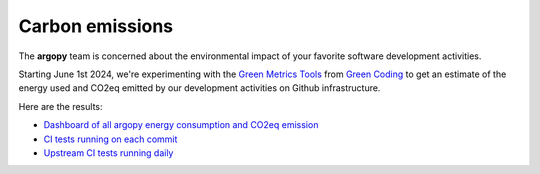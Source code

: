 .. _energy

Carbon emissions
================

The **argopy** team is concerned about the environmental impact of your favorite software development activities.

Starting June 1st 2024, we're experimenting with the `Green Metrics Tools <https://metrics.green-coding.io>`_ from `Green Coding <https://www.green-coding.io>`_ to get an estimate of the energy used and CO2eq emitted by our development activities on Github infrastructure.

Here are the results:

- `Dashboard of all argopy energy consumption and CO2eq emission <https://metrics.green-coding.io/carbondb-lists.html?project_uuid=a5c7557d-f668-482b-b740-b87d0bbf5b6d>`_

- `CI tests running on each commit <https://metrics.green-coding.io/ci.html?repo=euroargodev/argopy&amp;amp;branch=master&amp;amp;workflow=22344160>`_

- `Upstream CI tests running daily <https://metrics.green-coding.io/ci.html?repo=euroargodev/argopy&amp;amp;amp;amp;branch=master&amp;amp;amp;amp;workflow=25052179>`_
